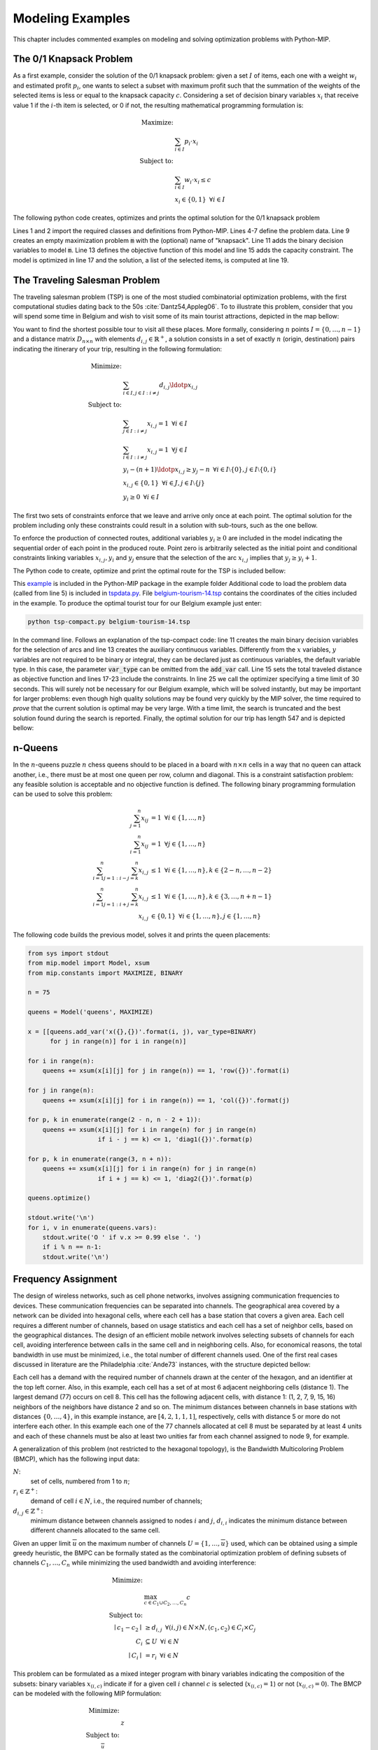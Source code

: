 .. _chapExamples:

Modeling Examples
=================

This chapter includes commented examples on modeling and solving optimization
problems with Python-MIP.

The 0/1 Knapsack Problem
------------------------
 
As a first example, consider the solution of the 0/1 knapsack problem:
given a set :math:`I` of items, each one with a weight :math:`w_i`  and
estimated profit :math:`p_i`, one wants to select a subset with maximum
profit such that the summation of the weights of the selected items is
less or equal to the knapsack capacity :math:`c`.
Considering a set of decision binary variables :math:`x_i` that receive
value 1 if the :math:`i`-th item is selected, or 0 if not, the resulting
mathematical programming formulation is: 

.. math::
   
    \textrm{Maximize: }   &  \\
                                   &  \sum_{i \in I} p_i \cdot x_i  \\
    \textrm{Subject to: } & \\
                                   &  \sum_{i \in I} w_i \cdot x_i \leq c  \\
                                   &  x_i \in \{0,1\} \,\,\, \forall i \in I

The following python code creates, optimizes and prints the optimal solution for the
0/1 knapsack problem

.. code-block:: python
    :linenos:

    from mip.model import Model, xsum
    from mip.constants import MAXIMIZE, BINARY

    p = [10, 13, 18, 31, 7, 15]
    w = [11, 15, 20, 35, 10, 33]
    c = 47
    n = len(w)

    m = Model('knapsack', MAXIMIZE)

    x = [m.add_var(var_type=BINARY) for i in range(n)]

    m.objective = xsum(p[i]*x[i] for i in range(n))

    m += xsum(w[i]*x[i] for i in range(n)) <= c

    m.optimize()

    selected = [i for i in range(n) if x[i].x >= 0.99]
    print('selected items: {}'.format(selected))

Lines 1 and 2 import the required classes and definitions from Python-MIP.
Lines 4-7 define the problem data. Line 9 creates an empty maximization
problem :code:`m` with the (optional) name of "knapsack". Line 11 adds the
binary decision variables to model :code:`m`. Line 13 defines the
objective function of this model and line 15 adds the capacity constraint.
The model is optimized in line 17 and the solution, a list of the selected
items, is computed at line 19.

.. _tsp-label:

The Traveling Salesman Problem
------------------------------

The traveling salesman problem (TSP) is one of the most studied combinatorial
optimization problems, with the first computational studies dating back to the 50s :cite:`Dantz54,Appleg06`. 
To to illustrate this problem, consider that you
will spend some time in Belgium and wish to visit some of its main tourist
attractions, depicted in the map bellow:

.. image:: images/belgium-tourism-14.png
    :width: 60%
    :align: center

You want to find the shortest possible tour to visit all these places. More
formally, considering  :math:`n` points :math:`I=\{0,\ldots,n-1\}` and
a distance matrix :math:`D_{n \times n}` with elements :math:`d_{i,j} \in
\mathbb{R}^+`, a solution consists in a set of exactly :math:`n` (origin, 
destination) pairs indicating the itinerary of your trip, resulting in
the following formulation:

.. math::

    \textrm{Minimize: }   &  \\ 
    &  \sum_{i \in I, j \in I : i \neq j} d_{i,j} \ldotp x_{i,j} \\
    \textrm{Subject to: }   &  \\ 
    & \sum_{j \in I : i \neq j} x_{i,j} = 1 \,\,\, \forall i \in I  \\
    & \sum_{i \in I : i \neq j} x_{i,j} = 1 \,\,\, \forall j \in I \\
    & y_{i} -(n+1)\ldotp x_{i,j} \geq y_{j} -n  \,\,\, \forall i \in I\setminus \{0\}, j \in I\setminus \{0,i\}\\
    & x_{i,j} \in \{0,1\} \,\,\, \forall i \in J, j \in I\setminus \{j\} \\
    & y_i \geq 0 \,\,\, \forall i \in I

The first two sets of constraints enforce that we leave and arrive only
once at each point. The optimal solution for the problem including only
these constraints could result in a solution with sub-tours, such as the
one bellow.

.. image:: images/belgium-tourism-14-subtour.png 
    :width: 60%
    :align: center

To enforce the production of connected routes, additional variables
:math:`y_{i} \geq 0` are included in the model indicating the
sequential order of each point in the produced route. Point zero is
arbitrarily selected as the initial point and conditional constraints
linking variables :math:`x_{i,j},y_{i}` and :math:`y_{j}` ensure that the
selection of the arc :math:`x_{i,j}` implies that :math:`y_{j}\geq y_{i}+1`.

The Python code to create, optimize and print the optimal route for the TSP is
included bellow:


.. code-block:: python
    :linenos:

    from sys import argv
    from tspdata import TSPData
    from mip.model import Model, xsum
    from mip.constants import BINARY

    inst = TSPData(argv[1])
    (n, d) = (inst.n, inst.d)

    model = Model()

    x = [[model.add_var(var_type=BINARY) for j in range(n)] for i in range(n)]

    y = [model.add_var() for i in range(n)]

    model.objective = xsum(d[i][j]*x[i][j] for j in range(n) for i in range(n))

    for i in range(n):
        model += xsum(x[j][i] for j in range(n) if j != i) == 1
        model += xsum(x[i][j] for j in range(n) if j != i) == 1

    for i in range(1, n):
        for j in [x for x in range(1, n) if x != i]:
            model += y[i] - (n+1)*x[i][j] >= y[j] - n

    model.optimize(max_seconds=30)

    arcs = [(i, j) for i in range(n) for j in range(n) if x[i][j].x >= 0.99]
    print('optimal route : {}'.format(arcs))


This `example <https://raw.githubusercontent.com/coin-or/python-mip/master/examples/tsp-compact.py>`_ is included in the Python-MIP package in the example folder
Additional code to load the problem data (called from line 5) is included in `tspdata.py <https://raw.githubusercontent.com/coin-or/python-mip/master/examples/tspdata.py>`_. 
File `belgium-tourism-14.tsp <https://raw.githubusercontent.com/coin-or/python-mip/master/examples/belgium-tourism-14.tsp>`_ contains the coordinates
of the cities included in the example. To produce the optimal tourist tour for our Belgium example just enter:

.. code-block:: bash

    python tsp-compact.py belgium-tourism-14.tsp

In the command line. Follows an explanation of the tsp-compact code: line
11 creates the main binary decision variables for the selection of arcs
and line 13 creates the auxiliary continuous variables. Differently
from the :math:`x` variables, :math:`y` variables are not required to be
binary or integral, they can be declared just as continuous variables, the
default variable type. In this case, the parameter :code:`var_type` can be
omitted from the :code:`add_var` call. Line 15 sets the total traveled
distance as objective function and lines 17-23 include the constraints. In
line 25 we call the optimizer specifying a time limit of 30 seconds. This
will surely not be necessary for our Belgium example, which will be solved
instantly, but may be important for larger problems: even though high
quality solutions may be found very quickly by the MIP solver, the time
required to *prove* that the current solution is optimal may be very
large. With a time limit, the search is truncated and the best solution
found during the search is reported. Finally, the optimal solution for our
trip has length 547 and is depicted bellow:

.. image:: ./images/belgium-tourism-14-opt-547.png
    :width: 60%
    :align: center

n-Queens
--------

In the :math:`n`-queens puzzle :math:`n` chess queens should to be placed in a 
board with :math:`n\times n` cells in a way that no queen can attack another, 
i.e., there must be at most one queen per row, column and diagonal. This is a 
constraint satisfaction problem: any feasible solution is acceptable and no
objective function is defined. The following binary programming formulation 
can be used to solve this problem:

.. math::

    \sum_{j=1}^{n} x_{ij} & = 1 \,\,\, \forall i \in \{1, \ldots, n\}  \\
    \sum_{i=1}^{n} x_{ij} & = 1 \,\,\, \forall j \in \{1, \ldots, n\}  \\
    \sum_{i=1}^n \sum_{j=1 : i-j=k}^{n} x_{i,j} & \leq 1 \,\,\, \forall i \in \{1, \ldots, n\} ,  k \in \{2-n, \ldots, n-2\}  \\
    \sum_{i=1}^n \sum_{j=1 : i+j=k}^{n} x_{i,j} & \leq 1 \,\,\, \forall i \in \{1, \ldots, n\} ,  k \in \{3, \ldots, n+n-1\}  \\
    x_{i,j} & \in \{0, 1\} \,\,\, \forall i\in \{1, \ldots, n\}, j\in \{1, \ldots, n\}

The following code builds the previous model, solves it and prints the queen placements:

.. code-block:: python

    from sys import stdout
    from mip.model import Model, xsum
    from mip.constants import MAXIMIZE, BINARY

    n = 75

    queens = Model('queens', MAXIMIZE)

    x = [[queens.add_var('x({},{})'.format(i, j), var_type=BINARY)
          for j in range(n)] for i in range(n)]

    for i in range(n):
        queens += xsum(x[i][j] for j in range(n)) == 1, 'row({})'.format(i)

    for j in range(n):
        queens += xsum(x[i][j] for i in range(n)) == 1, 'col({})'.format(j)

    for p, k in enumerate(range(2 - n, n - 2 + 1)):
        queens += xsum(x[i][j] for i in range(n) for j in range(n)
                       if i - j == k) <= 1, 'diag1({})'.format(p)

    for p, k in enumerate(range(3, n + n)):
        queens += xsum(x[i][j] for i in range(n) for j in range(n)
                       if i + j == k) <= 1, 'diag2({})'.format(p)

    queens.optimize()

    stdout.write('\n')
    for i, v in enumerate(queens.vars):
        stdout.write('O ' if v.x >= 0.99 else '. ')
        if i % n == n-1:
        stdout.write('\n')




Frequency Assignment
--------------------

The design of wireless networks, such as cell phone networks, involves
assigning communication frequencies to devices. These communication frequencies
can be separated into channels. The geographical area covered by a network can
be divided into hexagonal cells, where each cell has a base station that covers
a given area. Each cell requires a different number of channels, based on usage
statistics and each cell has a set of neighbor cells, based on the geographical
distances. The design of an efficient mobile network involves selecting subsets
of channels for each cell, avoiding interference between calls in the same cell
and in neighboring cells.  Also, for economical reasons, the total bandwidth in
use must be minimized, i.e., the total number of different channels used. One
of the first real cases discussed in literature are the Philadelphia
:cite:`Ande73` instances, with the structure depicted bellow:


.. image:: ./images/philadelphia.png
    :width: 60%
    :align: center


Each cell has a demand with the required number of channels drawn at the center
of the hexagon, and an identifier at the top left corner. Also, in this
example, each cell has a set of at most 6 adjacent neighboring cells (distance
1). The largest demand (77) occurs on cell 8. This cell has the following
adjacent cells, with distance 1: (1, 2, 7, 9, 15, 16) neighbors of the
neighbors have distance 2 and so on. The minimum distances between channels in
base stations with distances :math:`\{0, \ldots, 4\}`, in this example
instance, are :math:`[4, 2, 1, 1, 1]`, respectively, cells with distance 5 or
more do not interfere each other.  In this example each one of the 77 channels
allocated at cell 8 must be separated by at least 4 units and each of these
channels must be also at least two unities far from each channel assigned to
node 9, for example.

A generalization of this problem (not restricted to the hexagonal topology), is
the Bandwidth Multicoloring Problem (BMCP), which has the following input data:

:math:`N`:
    set of cells, numbered from 1 to :math:`n`;

:math:`r_i \in \mathbb{Z}^+`:
    demand of cell :math:`i \in N`, i.e., the required number of channels;

:math:`d_{i,j} \in \mathbb{Z}^+`:
    minimum distance between channels assigned to nodes :math:`i` and :math:`j`,
    :math:`d_{i,i}` indicates the minimum distance between different channels 
    allocated to the same cell.

Given an upper limit :math:`\overline{u}` on the maximum number of channels
:math:`U=\{1,\ldots,\overline{u}\}` used, which can be obtained using a simple
greedy heuristic, the BMPC can be formally stated as the combinatorial
optimization problem of defining subsets of channels :math:`C_1, \ldots, C_n`
while minimizing the used bandwidth and avoiding interference:

.. math::

     \textrm{Minimize:} & \\ 
                       & \max_{c \in C_1 \cup C_2, \ldots, C_n}c  \\
     \textrm{Subject to:} & \\
            \mid c_1 - c_2 \mid & \geq d_{i,j} \,\,\, \forall (i,j) \in N \times N, (c_1, c_2) \in C_i \times C_j \\
             C_i & \subseteq U \,\,\, \forall i \in N \\
             \mid C_i \mid &  = r_i \,\,\, \forall i \in N


This problem can be formulated as a mixed integer program with binary
variables indicating the composition of the subsets: binary variables
:math:`x_{(i,c)}` indicate if for a given cell :math:`i` channel :math:`c`
is selected (:math:`x_{(i,c)}=1`) or not (:math:`x_{(i,c)}=0`). The BMCP can
be modeled with the following MIP formulation:

.. math::

   \textrm{Minimize:} & \\      
                      & z \\
   \textrm{Subject to:} & \\      
        \sum_{c=1}^{\overline{u}} x_{(i,c)}  & = r_{i} \,\,\, \forall \, i \in N  \\
         z & \geq c\cdot x_{(i,c)} \,\,\, \forall \, i \in N, c \in U \\
        x_{(i,c)} + x_{(j,c')}   & \leq 1 \,\,\, \forall \, (i,j,c,c') \in N \times N \times U \times U : \, i \neq j \land \mid c-c' \mid < d_{(i,j)} \\
        x_{(i,c} + x_{(i,c')} & \leq 1 \,\,\, \forall i,c \in N \times U, c' \in \{c,+1\ldots, \min(c+d_{i,i}, \overline{u}) \} \\
         x_{(i,c)} & \in \{0, 1\} \,\,\, \forall \, i \in N, c \in U \\
          z  \geq 0


The following example creates this formulation and executes an heuristic to generate an
initial feasible solution and consequentily the set :math:`U`:


.. code-block:: python
    :linenos:

    from itertools import product
    import bmcp_data
    import bmcp_greedy
    from mip.model import Model, xsum
    from mip.constants import MINIMIZE, BINARY

    data = bmcp_data.read('P1.col')
    N, r, d = data.N, data.r, data.d
    S = bmcp_greedy.build(data)
    C, U = S.C, [i for i in range(S.u_max+1)]

    m = Model(sense=MINIMIZE)

    x = [[m.add_var('x({},{})'.format(i, c), var_type=BINARY)
          for c in U] for i in N]

    m.objective = z = m.add_var('z')

    for i in N:
        m += xsum(x[i][c] for c in U) == r[i]

    for i, j, c1, c2 in product(N, N, U, U):
        if i != j and c1 <= c2 < c1+d[i][j]:
            m += x[i][c1] + x[j][c2] <= 1

    for i, c1, c2 in product(N, U, U):
        if c1 < c2 < c1+d[i][i]:
            m += x[i][c1] + x[i][c2] <= 1

    for i, c in product(N, U):
        m += z >= (c+1)*x[i][c]

    m.start = [(x[i][c], 1.0) for i in N for c in C[i]]

    m.optimize(max_seconds=100)

    C = [[c for c in U if x[i][c] >= 0.99] for i in N]
    print(C)


Resource Constrained Project Scheduling
---------------------------------------

The Resource-Constrained Project Scheduling Problem (RCPSP) is a combinatorial
optimization problem that consists of finding a feasible scheduling for a set of
:math:`n` jobs subject to resource and precedence constraints. Each job has a
processing time, a set of successors jobs and a required amount of different 
resources. Resources are scarce but are renewable at each time period.
Precedence constraints between jobs mean that no jobs may start before all its
predecessors are completed. The jobs must be scheduled non-preemptively, i.e.,
once started, their processing cannot be interrupted.

The RCPSP has the following input data:


:math:`\mathcal{J}`: 
    jobs set

:math:`\mathcal{R}`:
    renewable resources set

:math:`\mathcal{S}`:
    set of precedences between jobs :math:`(i,j) \in \mathcal{J} \times \mathcal{J}`

:math:`\mathcal{T}`:
    set of possible processing times for jobs

:math:`d_{j}`:
    duration of job :math:`j`

:math:`u_{jr}`:
    amount of resource :math:`r` required for processing job :math:`j`


:math:`c_r`:
    capacity of renewable resource :math:`r`


In addition to the jobs that belong to the project, the set :math:`\mathcal{J}`
contains the jobs :math:`x_{0}` and :math:`x_{n+1}`. These jobs are dummy jobs and
represent the beginning of the planning and the end of the planning. The
processing time for the dummy jobs is zero and does not consume resources.

A binary programming formulation was proposed by Pritsker et al. :cite:`Prit69`. 
In this formulation, decision variables :math:`x_{jt} = 1` if job :math:`j` is assigned a completion
time at the end of time :math:`t`; otherwise, :math:`x_{jt} = 0`. All jobs must finish
in a single instant of time without violating the relationships of precedence
and amount of available resources. The model proposed by Pristker can be stated as 
follows:

.. math::
    & \textrm{Minimize} \\
     & {\displaystyle \sum_{t\in \mathcal{T}} (t-1).x_{n+1t}}\\
    & \textrm{Subject to:} \\
     & \ensuremath{ \sum_{t\in \mathcal{T}} x_{jt} \ensuremath{= 1} }\ensuremath{\forall j\in J \cup \{n+1\}}\\
     & \ensuremath{ \sum_{j\in J} \sum_{t'=t-p_{j}+1} d_{jr}x_{jt'} \ensuremath{\leq c_{r}} }\ensuremath{\forall t\in \mathcal{T}, r \in R}\\
     & \ensuremath{ \sum_{t\in \mathcal{T}} t.x_{st} - \sum_{t \in \mathcal{T}} t.x_{jt} \ensuremath{\geq p_{j}} }\ensuremath{\forall (j,s) \in S}\\
    & \ensuremath{x_{jt} \in \{0,1\}} \ensuremath{\forall j\in J \cup \{n+1\}, t \in \mathcal{T}}
